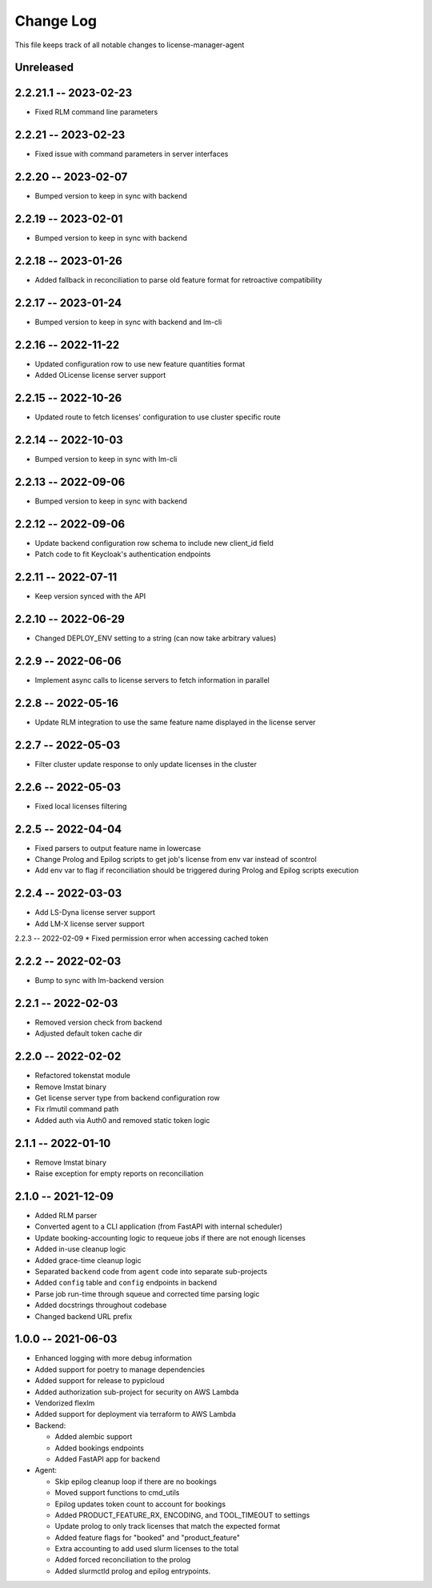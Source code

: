 ============
 Change Log
============

This file keeps track of all notable changes to license-manager-agent

Unreleased
----------

2.2.21.1 -- 2023-02-23
--------------------
* Fixed RLM command line parameters

2.2.21 -- 2023-02-23
--------------------
* Fixed issue with command parameters in server interfaces

2.2.20 -- 2023-02-07
--------------------
* Bumped version to keep in sync with backend

2.2.19 -- 2023-02-01
--------------------
* Bumped version to keep in sync with backend

2.2.18 -- 2023-01-26
--------------------
* Added fallback in reconciliation to parse old feature format for retroactive compatibility

2.2.17 -- 2023-01-24
--------------------
* Bumped version to keep in sync with backend and lm-cli

2.2.16 -- 2022-11-22
--------------------
* Updated configuration row to use new feature quantities format
* Added OLicense license server support

2.2.15 -- 2022-10-26
--------------------
* Updated route to fetch licenses' configuration to use cluster specific route

2.2.14 -- 2022-10-03
--------------------
* Bumped version to keep in sync with lm-cli

2.2.13 -- 2022-09-06
--------------------
* Bumped version to keep in sync with backend

2.2.12 -- 2022-09-06
--------------------
* Update backend configuration row schema to include new client_id field
* Patch code to fit Keycloak's authentication endpoints

2.2.11 -- 2022-07-11
--------------------
* Keep version synced with the API

2.2.10 -- 2022-06-29
--------------------
* Changed DEPLOY_ENV setting to a string (can now take arbitrary values)

2.2.9 -- 2022-06-06
-------------------
* Implement async calls to license servers to fetch information in parallel

2.2.8 -- 2022-05-16
-------------------
* Update RLM integration to use the same feature name displayed in the license server

2.2.7 -- 2022-05-03
-------------------
* Filter cluster update response to only update licenses in the cluster

2.2.6 -- 2022-05-03
-------------------
* Fixed local licenses filtering

2.2.5 -- 2022-04-04
-------------------
* Fixed parsers to output feature name in lowercase
* Change Prolog and Epilog scripts to get job's license from env var instead of scontrol
* Add env var to flag if reconciliation should be triggered during Prolog and Epilog scripts execution

2.2.4 -- 2022-03-03
-------------------
* Add LS-Dyna license server support
* Add LM-X license server support

2.2.3 -- 2022-02-09
* Fixed permission error when accessing cached token

2.2.2 -- 2022-02-03
------------------
* Bump to sync with lm-backend version

2.2.1 -- 2022-02-03
------------------
* Removed version check from backend
* Adjusted default token cache dir

2.2.0 -- 2022-02-02
------------------
* Refactored tokenstat module
* Remove lmstat binary
* Get license server type from backend configuration row
* Fix rlmutil command path
* Added auth via Auth0 and removed static token logic

2.1.1 -- 2022-01-10
------------------
* Remove lmstat binary
* Raise exception for empty reports on reconciliation

2.1.0 -- 2021-12-09
------------------
* Added RLM parser
* Converted agent to a CLI application (from FastAPI with internal scheduler)
* Update booking-accounting logic to requeue jobs if there are not enough licenses
* Added in-use cleanup logic
* Added grace-time cleanup logic
* Separated ``backend`` code from ``agent`` code into separate sub-projects
* Added ``config`` table and ``config`` endpoints in backend
* Parse job run-time through squeue and corrected time parsing logic
* Added docstrings throughout codebase
* Changed backend URL prefix

1.0.0 -- 2021-06-03
-------------------
* Enhanced logging with more debug information
* Added support for poetry to manage dependencies
* Added support for release to pypicloud
* Added authorization sub-project for security on AWS Lambda
* Vendorized flexlm
* Added support for deployment via terraform to AWS Lambda
* Backend:

  * Added alembic support
  * Added bookings endpoints
  * Added FastAPI app for backend

* Agent:

  * Skip epilog cleanup loop if there are no bookings
  * Moved support functions to cmd_utils
  * Epilog updates token count to account for bookings
  * Added PRODUCT_FEATURE_RX, ENCODING, and TOOL_TIMEOUT to settings
  * Update prolog to only track licenses that match the expected format
  * Added feature flags for "booked" and "product_feature"
  * Extra accounting to add used slurm licenses to the total
  * Added forced reconciliation to the prolog
  * Added slurmctld prolog and epilog entrypoints.
